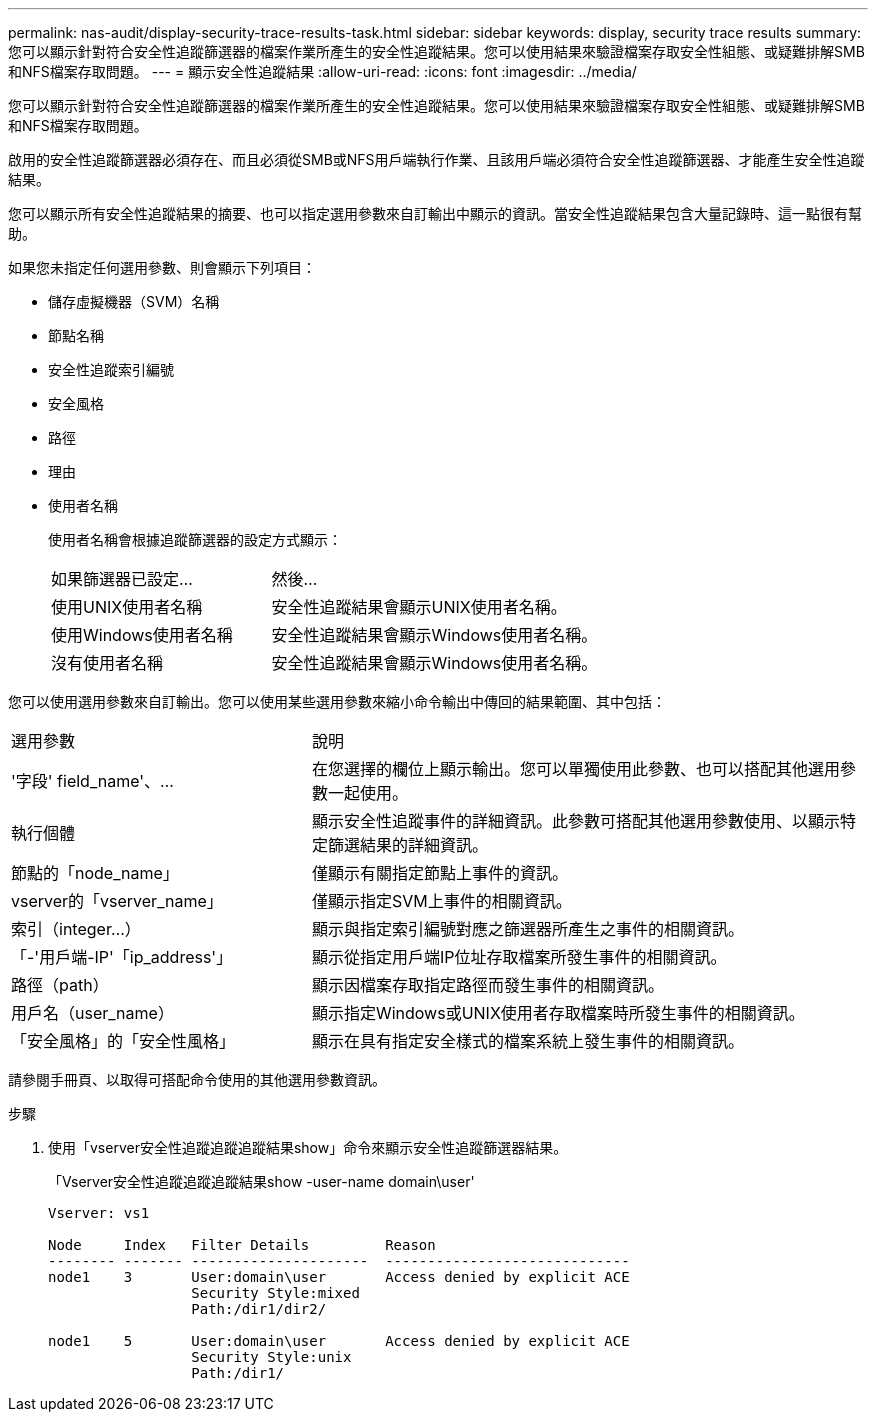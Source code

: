 ---
permalink: nas-audit/display-security-trace-results-task.html 
sidebar: sidebar 
keywords: display, security trace results 
summary: 您可以顯示針對符合安全性追蹤篩選器的檔案作業所產生的安全性追蹤結果。您可以使用結果來驗證檔案存取安全性組態、或疑難排解SMB和NFS檔案存取問題。 
---
= 顯示安全性追蹤結果
:allow-uri-read: 
:icons: font
:imagesdir: ../media/


[role="lead"]
您可以顯示針對符合安全性追蹤篩選器的檔案作業所產生的安全性追蹤結果。您可以使用結果來驗證檔案存取安全性組態、或疑難排解SMB和NFS檔案存取問題。

啟用的安全性追蹤篩選器必須存在、而且必須從SMB或NFS用戶端執行作業、且該用戶端必須符合安全性追蹤篩選器、才能產生安全性追蹤結果。

您可以顯示所有安全性追蹤結果的摘要、也可以指定選用參數來自訂輸出中顯示的資訊。當安全性追蹤結果包含大量記錄時、這一點很有幫助。

如果您未指定任何選用參數、則會顯示下列項目：

* 儲存虛擬機器（SVM）名稱
* 節點名稱
* 安全性追蹤索引編號
* 安全風格
* 路徑
* 理由
* 使用者名稱
+
使用者名稱會根據追蹤篩選器的設定方式顯示：

+
[cols="40,60"]
|===


| 如果篩選器已設定... | 然後... 


 a| 
使用UNIX使用者名稱
 a| 
安全性追蹤結果會顯示UNIX使用者名稱。



 a| 
使用Windows使用者名稱
 a| 
安全性追蹤結果會顯示Windows使用者名稱。



 a| 
沒有使用者名稱
 a| 
安全性追蹤結果會顯示Windows使用者名稱。

|===


您可以使用選用參數來自訂輸出。您可以使用某些選用參數來縮小命令輸出中傳回的結果範圍、其中包括：

[cols="35,65"]
|===


| 選用參數 | 說明 


 a| 
'字段' field_name'、...
 a| 
在您選擇的欄位上顯示輸出。您可以單獨使用此參數、也可以搭配其他選用參數一起使用。



 a| 
執行個體
 a| 
顯示安全性追蹤事件的詳細資訊。此參數可搭配其他選用參數使用、以顯示特定篩選結果的詳細資訊。



 a| 
節點的「node_name」
 a| 
僅顯示有關指定節點上事件的資訊。



 a| 
vserver的「vserver_name」
 a| 
僅顯示指定SVM上事件的相關資訊。



 a| 
索引（integer...）
 a| 
顯示與指定索引編號對應之篩選器所產生之事件的相關資訊。



 a| 
「-'用戶端-IP'「ip_address'」
 a| 
顯示從指定用戶端IP位址存取檔案所發生事件的相關資訊。



 a| 
路徑（path）
 a| 
顯示因檔案存取指定路徑而發生事件的相關資訊。



 a| 
用戶名（user_name）
 a| 
顯示指定Windows或UNIX使用者存取檔案時所發生事件的相關資訊。



 a| 
「安全風格」的「安全性風格」
 a| 
顯示在具有指定安全樣式的檔案系統上發生事件的相關資訊。

|===
請參閱手冊頁、以取得可搭配命令使用的其他選用參數資訊。

.步驟
. 使用「vserver安全性追蹤追蹤追蹤結果show」命令來顯示安全性追蹤篩選器結果。
+
「Vserver安全性追蹤追蹤追蹤結果show -user-name domain\user'

+
[listing]
----
Vserver: vs1

Node     Index   Filter Details         Reason
-------- ------- ---------------------  -----------------------------
node1    3       User:domain\user       Access denied by explicit ACE
                 Security Style:mixed
                 Path:/dir1/dir2/

node1    5       User:domain\user       Access denied by explicit ACE
                 Security Style:unix
                 Path:/dir1/
----

